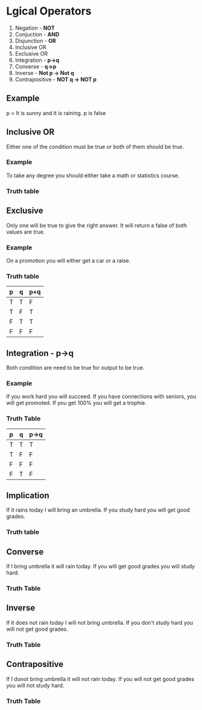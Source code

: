 * Lgical Operators
1. Negation - *NOT*
2. Conjuction - *AND*
3. Disjunction - *OR*
4. Inclusive OR
5. Exclusive OR
6. Integration - *p->q*
7. Converse - *q->p*
8. Inverse - *Not p -> Not q*
9. Contrapositive - *NOT q -> NOT p*
** Example
p = It is sunny and it is raining.
p is false
** Inclusive OR
Either one of the condition must be true or both of them should be true.
*** Example
To take any degree you should either take a math or statistics course.
*** Truth table
** Exclusive
Only one will be true to give the right answer. It will return a false of both values are true.
*** Example
On a promotion you will either get a car or a raise.
*** Truth table
| p | q | p+q |
|---+---+-----|
| T | T | F   |
| T | F | T   |
| F | T | T   |
| F | F | F   |
** Integration - p->q
Both condition are need to be true for output to be true.
*** Example
If you work hard you will succeed.
If you have connections with seniors, you will get promoted.
If you get 100% you will get a trophie.
*** Truth Table
| p | q | p->q |
|---+---+------|
| T | T | T    |
| T | F | F    |
| F | F | F    |
| F | T | F    |
** Implication
If it rains today I will bring an umbrella.
If you study hard you will get good grades.
*** Truth table

** Converse
If I bring umbrella it will rain today.
If you will get good grades you will study hard.
*** Truth Table

** Inverse
If it does not rain today I will not bring umbrella.
If you don't study hard you will not get good grades.
*** Truth Table

** Contrapositive
If I donot bring umbrella it will not rain today.
If you will not get good grades you will not study hard.
*** Truth Table

